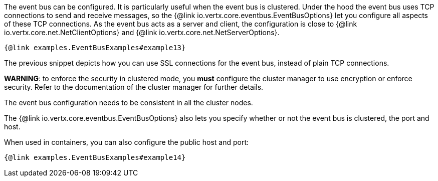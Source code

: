 The event bus can be configured. It is particularly useful when the event bus is clustered.
Under the hood the event bus uses TCP connections to send and receive messages, so the {@link io.vertx.core.eventbus.EventBusOptions} let you configure all aspects of these TCP connections.
As the event bus acts as a server and client, the configuration is close to {@link io.vertx.core.net.NetClientOptions} and {@link io.vertx.core.net.NetServerOptions}.

[source,$lang]
----
{@link examples.EventBusExamples#example13}
----

The previous snippet depicts how you can use SSL connections for the event bus, instead of plain TCP connections.

**WARNING**: to enforce the security in clustered mode, you **must** configure the cluster manager to use encryption or enforce security.
Refer to the documentation of the cluster manager for further details.

The event bus configuration needs to be consistent in all the cluster nodes.

The {@link io.vertx.core.eventbus.EventBusOptions} also lets you specify whether or not the event bus is clustered, the port and host.

When used in containers, you can also configure the public host and port:

[source,$lang]
----
{@link examples.EventBusExamples#example14}
----
